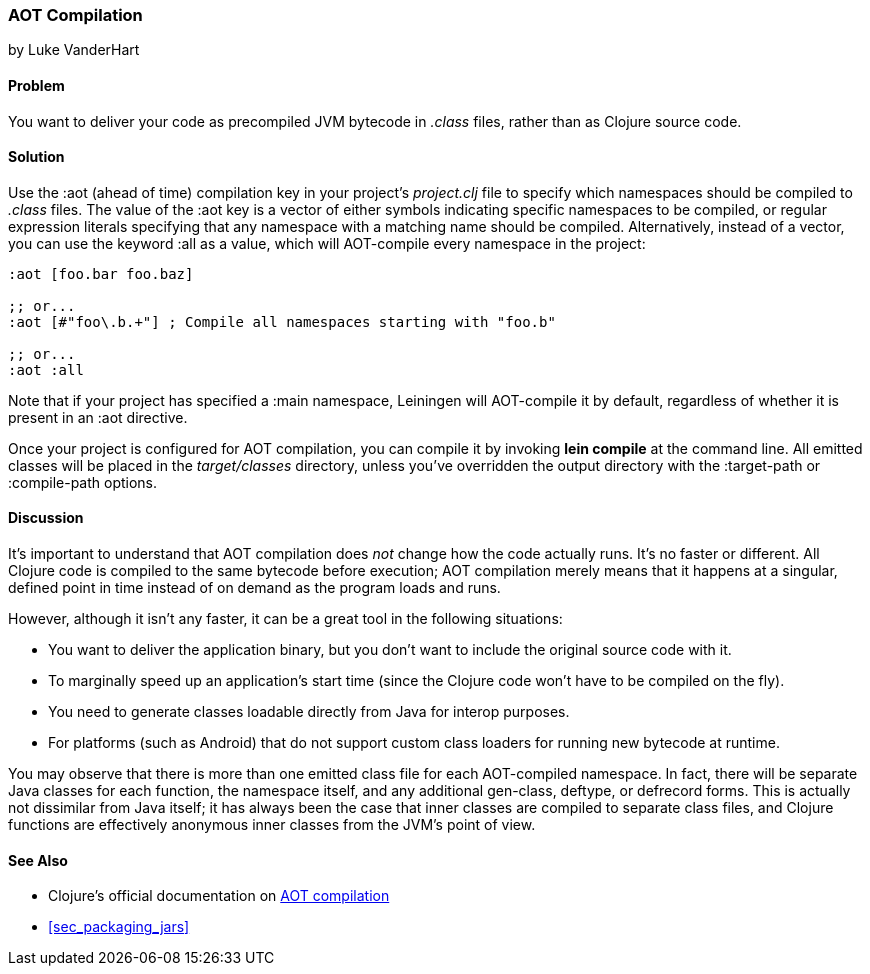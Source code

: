 [[sec_aot_compilation]]
=== AOT Compilation
[role="byline"]
by Luke VanderHart

==== Problem

You want to deliver your code as precompiled JVM bytecode in _.class_
files, rather than as Clojure source code.((("performance/production", "AOT (ahead of time) compilation")))((("AOT (ahead of time) compilation")))(((JVM bytecode)))

==== Solution

Use the +:aot+ (ahead of time) compilation key in your project's
_project.clj_ file to specify which namespaces should be compiled to
_.class_ files. The value of the +:aot+ key is a vector of either
symbols indicating specific namespaces to be compiled, or regular
expression literals specifying that any namespace with a matching name
should be compiled. Alternatively, instead of a vector, you can use the keyword +:all+ as
a value, which will AOT-compile every namespace in the project:

[source,clojure]
----
:aot [foo.bar foo.baz]

;; or...
:aot [#"foo\.b.+"] ; Compile all namespaces starting with "foo.b"

;; or...
:aot :all
----

Note that if your project has specified a +:main+ namespace, Leiningen
will AOT-compile it by default, regardless of whether it is present in an +:aot+
directive.

Once your project is configured for AOT compilation, you can compile it
by invoking *+lein compile+* at the command line. All emitted classes
will be placed in the _target/classes_ directory, unless you've
overridden the output directory with the +:target-path+ or
+:compile-path+ options.

==== Discussion

It's important to understand that AOT compilation does _not_ change
how the code actually runs. It's no faster or different. All Clojure
code is compiled to the same bytecode before execution; AOT
compilation merely means that it happens at a singular, defined point
in time instead of on demand as the program loads and runs.

However, although it isn't any faster, it can be a great tool in the
following situations:

- You want to deliver the application binary, but you don't want to
  include the original source code with it.
- To marginally speed up an application's start time (since the
  Clojure code won't have to be compiled on the fly).
- You need to generate classes loadable directly from Java for interop
  purposes.
- For platforms (such as Android) that do not support custom
  class loaders for running new bytecode at runtime.

You may observe that there is more than one emitted class file for
each AOT-compiled namespace. In fact, there will be separate Java
classes for each function, the namespace itself, and any additional
+gen-class+, +deftype+, or +defrecord+ forms. This is actually not
dissimilar from Java itself; it has always been the case that inner
classes are compiled to separate class files, and Clojure functions
are effectively anonymous inner classes from the JVM's point of view.

==== See Also

* Clojure's official documentation on
  http://clojure.org/compilation[AOT compilation]

* <<sec_packaging_jars>>